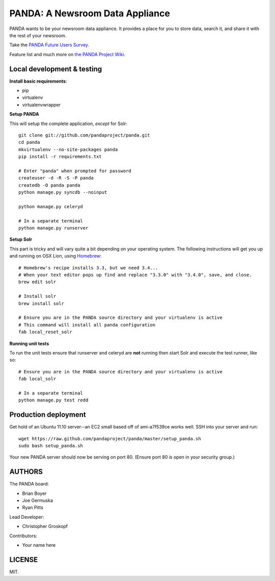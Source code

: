 PANDA: A Newsroom Data Appliance
================================

PANDA wants to be your newsroom data appliance. It provides a place for you to store data, search it, and share it with the rest of your newsroom.

Take the `PANDA Future Users Survey <http://bit.ly/pandasurvey>`_.

Feature list and much more on `the PANDA Project Wiki <https://github.com/pandaproject/panda/wiki>`_.

Local development & testing
---------------------------

**Install basic requirements**:

* pip
* virtualenv
* virtualenvwrapper

**Setup PANDA**

This will setup the complete application, *except* for Solr::

    git clone git://github.com/pandaproject/panda.git
    cd panda
    mkvirtualenv --no-site-packages panda
    pip install -r requirements.txt

    # Enter "panda" when prompted for password
    createuser -d -R -S -P panda
    createdb -O panda panda
    python manage.py syncdb --noinput

    python manage.py celeryd

    # In a separate terminal 
    python manage.py runserver

**Setup Solr**

This part is tricky and will vary quite a bit depending on your operating system. The following instructions will get you up and running on OSX Lion, using `Homebrew <https://github.com/mxcl/homebrew>`_::

    # Homebrew's recipe installs 3.3, but we need 3.4...
    # When your text editor pops up find and replace "3.3.0" with "3.4.0", save, and close.
    brew edit solr

    # Install solr
    brew install solr

    # Ensure you are in the PANDA source directory and your virtualenv is active
    # This command will install all panda configuration
    fab local_reset_solr

**Running unit tests**

To run the unit tests ensure that runserver and celeryd are **not** running then start Solr and execute the test runner, like so::

    # Ensure you are in the PANDA source directory and your virtualenv is active
    fab local_solr

    # In a separate terminal
    python manage.py test redd

Production deployment
---------------------

Get hold of an Ubuntu 11.10 server--an EC2 small based off of ami-a7f539ce works well. SSH into your server and run::

    wget https://raw.github.com/pandaproject/panda/master/setup_panda.sh
    sudo bash setup_panda.sh

Your new PANDA server should now be serving on port 80. (Ensure port 80 is open in your security group.)

AUTHORS
-------

The PANDA board:

* Brian Boyer
* Joe Germuska
* Ryan Pitts

Lead Developer:

* Christopher Groskopf

Contributors:

* Your name here

LICENSE
-------

MIT.

